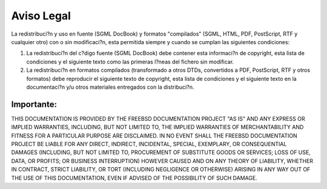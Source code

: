 ===========
Aviso Legal
===========

.. raw:: html

   <div class="legalnotice">

La redistribuci?n y uso en fuente (SGML DocBook) y formatos "compilados"
(SGML, HTML, PDF, PostScript, RTF y cualquier otro) con o sin
modificaci?n, esta permitida siempre y cuando se cumplan las siguientes
condiciones:

.. raw:: html

   <div class="orderedlist">

#. La redistribuci?n del c?digo fuente (SGML DocBook) debe contener esta
   informaci?n de copyright, esta lista de condiciones y el siguiente
   texto como las primeras l?neas del fichero sin modificar.

#. La redistribuci?n en formatos compilados (transformado a otros DTDs,
   convertidos a PDF, PostScript, RTF y otros formatos) debe reproducir
   el siguiente texto de copyright, esta lista de condiciones y el
   siguiente texto en la documentaci?n y/u otros materiales entregados
   con la distribuci?n.

.. raw:: html

   </div>

.. raw:: html

   <div class="important" xmlns="">

Importante:
~~~~~~~~~~~

THIS DOCUMENTATION IS PROVIDED BY THE FREEBSD DOCUMENTATION PROJECT "AS
IS" AND ANY EXPRESS OR IMPLIED WARRANTIES, INCLUDING, BUT NOT LIMITED
TO, THE IMPLIED WARRANTIES OF MERCHANTABILITY AND FITNESS FOR A
PARTICULAR PURPOSE ARE DISCLAIMED. IN NO EVENT SHALL THE FREEBSD
DOCUMENTATION PROJECT BE LIABLE FOR ANY DIRECT, INDIRECT, INCIDENTAL,
SPECIAL, EXEMPLARY, OR CONSEQUENTIAL DAMAGES (INCLUDING, BUT NOT LIMITED
TO, PROCUREMENT OF SUBSTITUTE GOODS OR SERVICES; LOSS OF USE, DATA, OR
PROFITS; OR BUSINESS INTERRUPTION) HOWEVER CAUSED AND ON ANY THEORY OF
LIABILITY, WHETHER IN CONTRACT, STRICT LIABILITY, OR TORT (INCLUDING
NEGLIGENCE OR OTHERWISE) ARISING IN ANY WAY OUT OF THE USE OF THIS
DOCUMENTATION, EVEN IF ADVISED OF THE POSSIBILITY OF SUCH DAMAGE.

.. raw:: html

   </div>

.. raw:: html

   </div>
